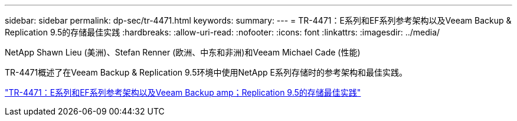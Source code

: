 ---
sidebar: sidebar 
permalink: dp-sec/tr-4471.html 
keywords:  
summary:  
---
= TR-4471：E系列和EF系列参考架构以及Veeam Backup & Replication 9.5的存储最佳实践
:hardbreaks:
:allow-uri-read: 
:nofooter: 
:icons: font
:linkattrs: 
:imagesdir: ../media/


NetApp Shawn Lieu (美洲)、Stefan Renner (欧洲、中东和非洲)和Veeam Michael Cade (性能)

[role="lead"]
TR-4471概述了在Veeam Backup & Replication 9.5环境中使用NetApp E系列存储时的参考架构和最佳实践。

link:https://www.netapp.com/pdf.html?item=/media/17159-tr4471pdf.pdf["TR-4471：E系列和EF系列参考架构以及Veeam Backup  amp；Replication 9.5的存储最佳实践"^]
